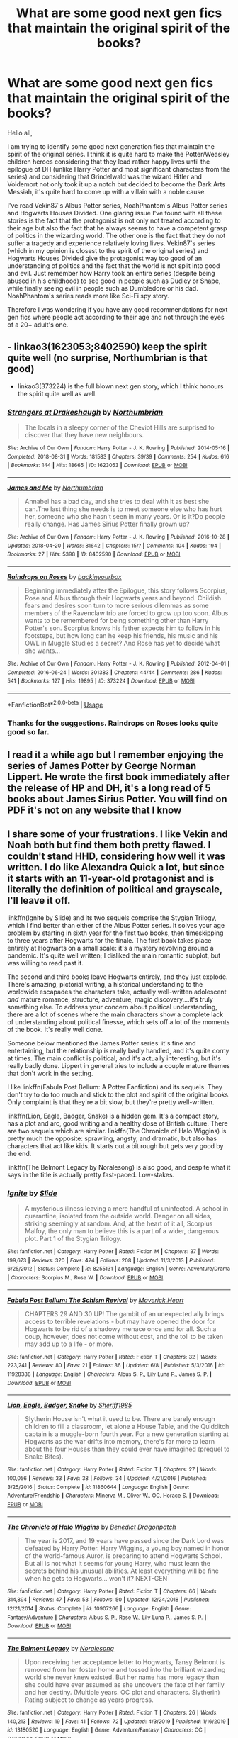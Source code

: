 #+TITLE: What are some good next gen fics that maintain the original spirit of the books?

* What are some good next gen fics that maintain the original spirit of the books?
:PROPERTIES:
:Author: I_love_DPs
:Score: 6
:DateUnix: 1595133991.0
:DateShort: 2020-Jul-19
:FlairText: Request
:END:
Hello all,

I am trying to identify some good next generation fics that maintain the spirit of the original series. I think it is quite hard to make the Potter/Weasley children heroes considering that they lead rather happy lives until the epilogue of DH (unlike Harry Potter and most significant characters from the series) and considering that Grindelwald was the wizard Hitler and Voldemort not only took it up a notch but decided to become the Dark Arts Messiah, it's quite hard to come up with a villain with a noble cause.

I've read Vekin87's Albus Potter series, NoahPhantom's Albus Potter series and Hogwarts Houses Divided. One glaring issue I've found with all these stories is the fact that the protagonist is not only not treated according to their age but also the fact that he always seems to have a competent grasp of politics in the wizarding world. The other one is the fact that they do not suffer a tragedy and experience relatively loving lives. Vekin87's series (which in my opinion is closest to the spirit of the original series) and Hogwarts Houses Divided give the protagonist way too good of an understanding of politics and the fact that the world is not split into good and evil. Just remember how Harry took an entire series (despite being abused in his childhood) to see good in people such as Dudley or Snape, while finally seeing evil in people such as Dumbledore or his dad. NoahPhantom's series reads more like Sci-Fi spy story.

Therefore I was wondering if you have any good recommendations for next gen fics where people act according to their age and not through the eyes of a 20+ adult's one.


** - linkao3(1623053;8402590) keep the spirit quite well (no surprise, Northumbrian is that good)
- linkao3(373224) is the full blown next gen story, which I think honours the spirit quite well as well.
:PROPERTIES:
:Author: ceplma
:Score: 3
:DateUnix: 1595138369.0
:DateShort: 2020-Jul-19
:END:

*** [[https://archiveofourown.org/works/1623053][*/Strangers at Drakeshaugh/*]] by [[https://www.archiveofourown.org/users/Northumbrian/pseuds/Northumbrian][/Northumbrian/]]

#+begin_quote
  The locals in a sleepy corner of the Cheviot Hills are surprised to discover that they have new neighbours.
#+end_quote

^{/Site/:} ^{Archive} ^{of} ^{Our} ^{Own} ^{*|*} ^{/Fandom/:} ^{Harry} ^{Potter} ^{-} ^{J.} ^{K.} ^{Rowling} ^{*|*} ^{/Published/:} ^{2014-05-16} ^{*|*} ^{/Completed/:} ^{2018-08-31} ^{*|*} ^{/Words/:} ^{181583} ^{*|*} ^{/Chapters/:} ^{39/39} ^{*|*} ^{/Comments/:} ^{254} ^{*|*} ^{/Kudos/:} ^{616} ^{*|*} ^{/Bookmarks/:} ^{144} ^{*|*} ^{/Hits/:} ^{18665} ^{*|*} ^{/ID/:} ^{1623053} ^{*|*} ^{/Download/:} ^{[[https://archiveofourown.org/downloads/1623053/Strangers%20at%20Drakeshaugh.epub?updated_at=1556775591][EPUB]]} ^{or} ^{[[https://archiveofourown.org/downloads/1623053/Strangers%20at%20Drakeshaugh.mobi?updated_at=1556775591][MOBI]]}

--------------

[[https://archiveofourown.org/works/8402590][*/James and Me/*]] by [[https://www.archiveofourown.org/users/Northumbrian/pseuds/Northumbrian][/Northumbrian/]]

#+begin_quote
  Annabel has a bad day, and she tries to deal with it as best she can.The last thing she needs is to meet someone else who has hurt her, someone who she hasn't seen in many years. Or is it?Do people really change. Has James Sirius Potter finally grown up?
#+end_quote

^{/Site/:} ^{Archive} ^{of} ^{Our} ^{Own} ^{*|*} ^{/Fandom/:} ^{Harry} ^{Potter} ^{-} ^{J.} ^{K.} ^{Rowling} ^{*|*} ^{/Published/:} ^{2016-10-28} ^{*|*} ^{/Updated/:} ^{2018-04-20} ^{*|*} ^{/Words/:} ^{81642} ^{*|*} ^{/Chapters/:} ^{15/?} ^{*|*} ^{/Comments/:} ^{104} ^{*|*} ^{/Kudos/:} ^{194} ^{*|*} ^{/Bookmarks/:} ^{27} ^{*|*} ^{/Hits/:} ^{5398} ^{*|*} ^{/ID/:} ^{8402590} ^{*|*} ^{/Download/:} ^{[[https://archiveofourown.org/downloads/8402590/James%20and%20Me.epub?updated_at=1524845953][EPUB]]} ^{or} ^{[[https://archiveofourown.org/downloads/8402590/James%20and%20Me.mobi?updated_at=1524845953][MOBI]]}

--------------

[[https://archiveofourown.org/works/373224][*/Raindrops on Roses/*]] by [[https://www.archiveofourown.org/users/backinyourbox/pseuds/backinyourbox][/backinyourbox/]]

#+begin_quote
  Beginning immediately after the Epilogue, this story follows Scorpius, Rose and Albus through their Hogwarts years and beyond. Childish fears and desires soon turn to more serious dilemmas as some members of the Ravenclaw trio are forced to grow up too soon. Albus wants to be remembered for being something other than Harry Potter's son. Scorpius knows his father expects him to follow in his footsteps, but how long can he keep his friends, his music and his OWL in Muggle Studies a secret? And Rose has yet to decide what she wants...
#+end_quote

^{/Site/:} ^{Archive} ^{of} ^{Our} ^{Own} ^{*|*} ^{/Fandom/:} ^{Harry} ^{Potter} ^{-} ^{J.} ^{K.} ^{Rowling} ^{*|*} ^{/Published/:} ^{2012-04-01} ^{*|*} ^{/Completed/:} ^{2016-06-24} ^{*|*} ^{/Words/:} ^{301383} ^{*|*} ^{/Chapters/:} ^{44/44} ^{*|*} ^{/Comments/:} ^{286} ^{*|*} ^{/Kudos/:} ^{541} ^{*|*} ^{/Bookmarks/:} ^{127} ^{*|*} ^{/Hits/:} ^{19895} ^{*|*} ^{/ID/:} ^{373224} ^{*|*} ^{/Download/:} ^{[[https://archiveofourown.org/downloads/373224/Raindrops%20on%20Roses.epub?updated_at=1595105502][EPUB]]} ^{or} ^{[[https://archiveofourown.org/downloads/373224/Raindrops%20on%20Roses.mobi?updated_at=1595105502][MOBI]]}

--------------

*FanfictionBot*^{2.0.0-beta} | [[https://github.com/tusing/reddit-ffn-bot/wiki/Usage][Usage]]
:PROPERTIES:
:Author: FanfictionBot
:Score: 1
:DateUnix: 1595138389.0
:DateShort: 2020-Jul-19
:END:


*** Thanks for the suggestions. Raindrops on Roses looks quite good so far.
:PROPERTIES:
:Author: I_love_DPs
:Score: 1
:DateUnix: 1595139847.0
:DateShort: 2020-Jul-19
:END:


** I read it a while ago but I remember enjoying the series of James Potter by George Norman Lippert. He wrote the first book immediately after the release of HP and DH, it's a long read of 5 books about James Sirius Potter. You will find on PDF it's not on any website that I know
:PROPERTIES:
:Author: elchono21
:Score: 3
:DateUnix: 1595140938.0
:DateShort: 2020-Jul-19
:END:


** I share some of your frustrations. I like Vekin and Noah both but find them both pretty flawed. I couldn't stand HHD, considering how well it was written. I do like Alexandra Quick a lot, but since it starts with an 11-year-old protagonist and is literally the definition of political and grayscale, I'll leave it off.

linkffn(Ignite by Slide) and its two sequels comprise the Stygian Trilogy, which I find better than either of the Albus Potter series. It solves your age problem by starting in sixth year for the first two books, then timeskipping to three years after Hogwarts for the finale. The first book takes place entirely at Hogwarts on a small scale: it's a mystery revolving around a pandemic. It's quite well written; I disliked the main romantic subplot, but was willing to read past it.

The second and third books leave Hogwarts entirely, and they just explode. There's amazing, pictorial writing, a historical understanding to the worldwide escapades the characters take, actually well-written adolescent /and/ mature romance, structure, adventure, magic discovery....it's truly something else. To address your concern about political understanding, there are a lot of scenes where the main characters show a complete lack of understanding about political finesse, which sets off a lot of the moments of the book. It's really well done.

Someone below mentioned the James Potter series: it's fine and entertaining, but the relationship is really badly handled, and it's quite corny at times. The main conflict is political, and it's actually interesting, but it's really badly done. Lippert in general tries to include a couple mature themes that don't work in the setting.

I like linkffn(Fabula Post Bellum: A Potter Fanfiction) and its sequels. They don't try to do too much and stick to the plot and spirit of the original books. Only complaint is that they're a bit slow, but they're pretty well-written.

linkffn(Lion, Eagle, Badger, Snake) is a hidden gem. It's a compact story, has a plot and arc, good writing and a healthy dose of British culture. There are two sequels which are similar. linkffn(The Chronicle of Halo Wiggins) is pretty much the opposite: sprawling, angsty, and dramatic, but also has characters that act like kids. It starts out a bit rough but gets very good by the end.

linkffn(The Belmont Legacy by Noralesong) is also good, and despite what it says in the title is actually pretty fast-paced. Low-stakes.
:PROPERTIES:
:Author: francoisschubert
:Score: 1
:DateUnix: 1595218158.0
:DateShort: 2020-Jul-20
:END:

*** [[https://www.fanfiction.net/s/8255131/1/][*/Ignite/*]] by [[https://www.fanfiction.net/u/4095/Slide][/Slide/]]

#+begin_quote
  A mysterious illness leaving a mere handful of uninfected. A school in quarantine, isolated from the outside world. Danger on all sides, striking seemingly at random. And, at the heart of it all, Scorpius Malfoy, the only man to believe this is a part of a wider, dangerous plot. Part 1 of the Stygian Trilogy.
#+end_quote

^{/Site/:} ^{fanfiction.net} ^{*|*} ^{/Category/:} ^{Harry} ^{Potter} ^{*|*} ^{/Rated/:} ^{Fiction} ^{M} ^{*|*} ^{/Chapters/:} ^{37} ^{*|*} ^{/Words/:} ^{199,673} ^{*|*} ^{/Reviews/:} ^{320} ^{*|*} ^{/Favs/:} ^{424} ^{*|*} ^{/Follows/:} ^{208} ^{*|*} ^{/Updated/:} ^{11/3/2013} ^{*|*} ^{/Published/:} ^{6/25/2012} ^{*|*} ^{/Status/:} ^{Complete} ^{*|*} ^{/id/:} ^{8255131} ^{*|*} ^{/Language/:} ^{English} ^{*|*} ^{/Genre/:} ^{Adventure/Drama} ^{*|*} ^{/Characters/:} ^{Scorpius} ^{M.,} ^{Rose} ^{W.} ^{*|*} ^{/Download/:} ^{[[http://www.ff2ebook.com/old/ffn-bot/index.php?id=8255131&source=ff&filetype=epub][EPUB]]} ^{or} ^{[[http://www.ff2ebook.com/old/ffn-bot/index.php?id=8255131&source=ff&filetype=mobi][MOBI]]}

--------------

[[https://www.fanfiction.net/s/11928388/1/][*/Fabula Post Bellum: The Schism Revival/*]] by [[https://www.fanfiction.net/u/4294521/Maverick-Heart][/Maverick.Heart/]]

#+begin_quote
  CHAPTERS 29 AND 30 UP! The gambit of an unexpected ally brings access to terrible revelations - but may have opened the door for Hogwarts to be rid of a shadowy menace once and for all. Such a coup, however, does not come without cost, and the toll to be taken may add up to a life - or more.
#+end_quote

^{/Site/:} ^{fanfiction.net} ^{*|*} ^{/Category/:} ^{Harry} ^{Potter} ^{*|*} ^{/Rated/:} ^{Fiction} ^{T} ^{*|*} ^{/Chapters/:} ^{32} ^{*|*} ^{/Words/:} ^{223,241} ^{*|*} ^{/Reviews/:} ^{80} ^{*|*} ^{/Favs/:} ^{21} ^{*|*} ^{/Follows/:} ^{36} ^{*|*} ^{/Updated/:} ^{6/8} ^{*|*} ^{/Published/:} ^{5/3/2016} ^{*|*} ^{/id/:} ^{11928388} ^{*|*} ^{/Language/:} ^{English} ^{*|*} ^{/Characters/:} ^{Albus} ^{S.} ^{P.,} ^{Lily} ^{Luna} ^{P.,} ^{James} ^{S.} ^{P.} ^{*|*} ^{/Download/:} ^{[[http://www.ff2ebook.com/old/ffn-bot/index.php?id=11928388&source=ff&filetype=epub][EPUB]]} ^{or} ^{[[http://www.ff2ebook.com/old/ffn-bot/index.php?id=11928388&source=ff&filetype=mobi][MOBI]]}

--------------

[[https://www.fanfiction.net/s/11860644/1/][*/Lion, Eagle, Badger, Snake/*]] by [[https://www.fanfiction.net/u/7651116/Sheriff1985][/Sheriff1985/]]

#+begin_quote
  Slytherin House isn't what it used to be. There are barely enough children to fill a classroom, let alone a House Table, and the Quidditch captain is a muggle-born fourth year. For a new generation starting at Hogwarts as the war drifts into memory, there's far more to learn about the four Houses than they could ever have imagined (prequel to Snake Bites).
#+end_quote

^{/Site/:} ^{fanfiction.net} ^{*|*} ^{/Category/:} ^{Harry} ^{Potter} ^{*|*} ^{/Rated/:} ^{Fiction} ^{T} ^{*|*} ^{/Chapters/:} ^{27} ^{*|*} ^{/Words/:} ^{100,056} ^{*|*} ^{/Reviews/:} ^{33} ^{*|*} ^{/Favs/:} ^{38} ^{*|*} ^{/Follows/:} ^{34} ^{*|*} ^{/Updated/:} ^{4/21/2016} ^{*|*} ^{/Published/:} ^{3/25/2016} ^{*|*} ^{/Status/:} ^{Complete} ^{*|*} ^{/id/:} ^{11860644} ^{*|*} ^{/Language/:} ^{English} ^{*|*} ^{/Genre/:} ^{Adventure/Friendship} ^{*|*} ^{/Characters/:} ^{Minerva} ^{M.,} ^{Oliver} ^{W.,} ^{OC,} ^{Horace} ^{S.} ^{*|*} ^{/Download/:} ^{[[http://www.ff2ebook.com/old/ffn-bot/index.php?id=11860644&source=ff&filetype=epub][EPUB]]} ^{or} ^{[[http://www.ff2ebook.com/old/ffn-bot/index.php?id=11860644&source=ff&filetype=mobi][MOBI]]}

--------------

[[https://www.fanfiction.net/s/10907266/1/][*/The Chronicle of Halo Wiggins/*]] by [[https://www.fanfiction.net/u/6358053/Benedict-Dragonpatch][/Benedict Dragonpatch/]]

#+begin_quote
  The year is 2017, and 19 years have passed since the Dark Lord was defeated by Harry Potter. Harry Wiggins, a young boy named in honor of the world-famous Auror, is preparing to attend Hogwarts School. But all is not what it seems for young Harry, who must learn the secrets behind his unusual abilities. At least everything will be fine when he gets to Hogwarts... won't it? NEXT-GEN
#+end_quote

^{/Site/:} ^{fanfiction.net} ^{*|*} ^{/Category/:} ^{Harry} ^{Potter} ^{*|*} ^{/Rated/:} ^{Fiction} ^{T} ^{*|*} ^{/Chapters/:} ^{66} ^{*|*} ^{/Words/:} ^{314,894} ^{*|*} ^{/Reviews/:} ^{47} ^{*|*} ^{/Favs/:} ^{53} ^{*|*} ^{/Follows/:} ^{50} ^{*|*} ^{/Updated/:} ^{12/24/2018} ^{*|*} ^{/Published/:} ^{12/21/2014} ^{*|*} ^{/Status/:} ^{Complete} ^{*|*} ^{/id/:} ^{10907266} ^{*|*} ^{/Language/:} ^{English} ^{*|*} ^{/Genre/:} ^{Fantasy/Adventure} ^{*|*} ^{/Characters/:} ^{Albus} ^{S.} ^{P.,} ^{Rose} ^{W.,} ^{Lily} ^{Luna} ^{P.,} ^{James} ^{S.} ^{P.} ^{*|*} ^{/Download/:} ^{[[http://www.ff2ebook.com/old/ffn-bot/index.php?id=10907266&source=ff&filetype=epub][EPUB]]} ^{or} ^{[[http://www.ff2ebook.com/old/ffn-bot/index.php?id=10907266&source=ff&filetype=mobi][MOBI]]}

--------------

[[https://www.fanfiction.net/s/13180520/1/][*/The Belmont Legacy/*]] by [[https://www.fanfiction.net/u/8676665/Noralesong][/Noralesong/]]

#+begin_quote
  Upon receiving her acceptance letter to Hogwarts, Tansy Belmont is removed from her foster home and tossed into the brilliant wizarding world she never knew existed. But her name has more legacy than she could have ever assumed as she uncovers the fate of her family and her destiny. (Multiple years. OC plot and characters. Slytherin) Rating subject to change as years progress.
#+end_quote

^{/Site/:} ^{fanfiction.net} ^{*|*} ^{/Category/:} ^{Harry} ^{Potter} ^{*|*} ^{/Rated/:} ^{Fiction} ^{T} ^{*|*} ^{/Chapters/:} ^{26} ^{*|*} ^{/Words/:} ^{140,213} ^{*|*} ^{/Reviews/:} ^{19} ^{*|*} ^{/Favs/:} ^{41} ^{*|*} ^{/Follows/:} ^{72} ^{*|*} ^{/Updated/:} ^{4/3/2019} ^{*|*} ^{/Published/:} ^{1/16/2019} ^{*|*} ^{/id/:} ^{13180520} ^{*|*} ^{/Language/:} ^{English} ^{*|*} ^{/Genre/:} ^{Adventure/Fantasy} ^{*|*} ^{/Characters/:} ^{OC} ^{*|*} ^{/Download/:} ^{[[http://www.ff2ebook.com/old/ffn-bot/index.php?id=13180520&source=ff&filetype=epub][EPUB]]} ^{or} ^{[[http://www.ff2ebook.com/old/ffn-bot/index.php?id=13180520&source=ff&filetype=mobi][MOBI]]}

--------------

*FanfictionBot*^{2.0.0-beta} | [[https://github.com/tusing/reddit-ffn-bot/wiki/Usage][Usage]]
:PROPERTIES:
:Author: FanfictionBot
:Score: 1
:DateUnix: 1595218201.0
:DateShort: 2020-Jul-20
:END:

